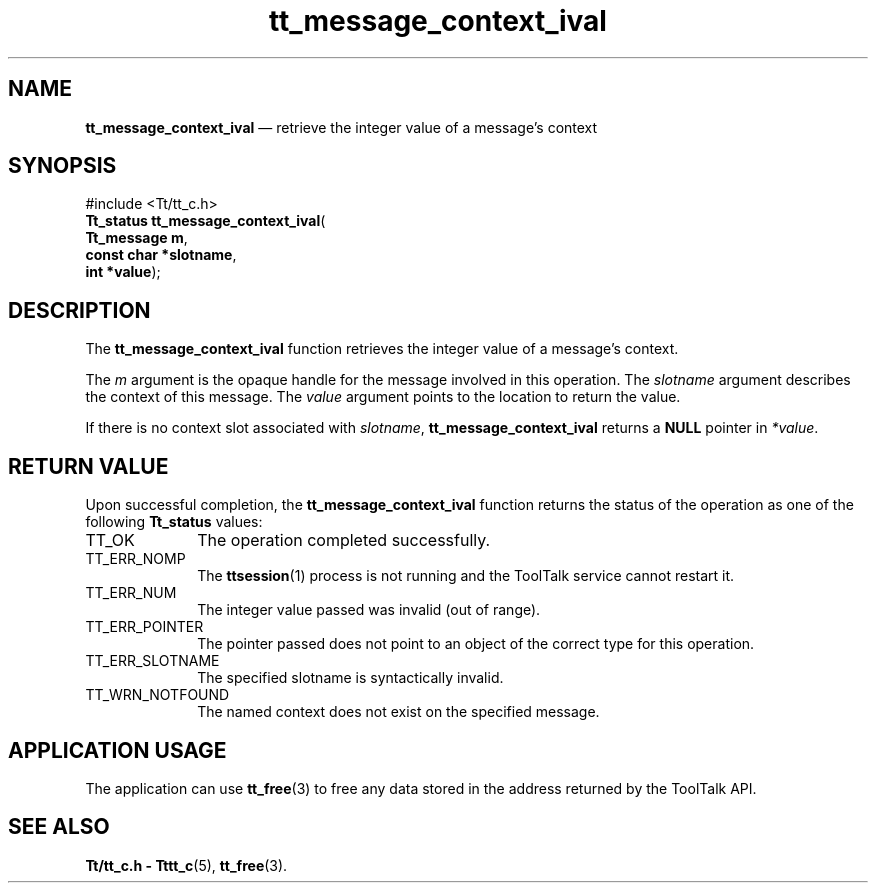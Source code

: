 '\" t
...\" con_ival.sgm /main/5 1996/08/30 13:36:08 rws $
...\" con_ival.sgm /main/5 1996/08/30 13:36:08 rws $-->
.de P!
.fl
\!!1 setgray
.fl
\\&.\"
.fl
\!!0 setgray
.fl			\" force out current output buffer
\!!save /psv exch def currentpoint translate 0 0 moveto
\!!/showpage{}def
.fl			\" prolog
.sy sed -e 's/^/!/' \\$1\" bring in postscript file
\!!psv restore
.
.de pF
.ie     \\*(f1 .ds f1 \\n(.f
.el .ie \\*(f2 .ds f2 \\n(.f
.el .ie \\*(f3 .ds f3 \\n(.f
.el .ie \\*(f4 .ds f4 \\n(.f
.el .tm ? font overflow
.ft \\$1
..
.de fP
.ie     !\\*(f4 \{\
.	ft \\*(f4
.	ds f4\"
'	br \}
.el .ie !\\*(f3 \{\
.	ft \\*(f3
.	ds f3\"
'	br \}
.el .ie !\\*(f2 \{\
.	ft \\*(f2
.	ds f2\"
'	br \}
.el .ie !\\*(f1 \{\
.	ft \\*(f1
.	ds f1\"
'	br \}
.el .tm ? font underflow
..
.ds f1\"
.ds f2\"
.ds f3\"
.ds f4\"
.ta 8n 16n 24n 32n 40n 48n 56n 64n 72n 
.TH "tt_message_context_ival" "library call"
.SH "NAME"
\fBtt_message_context_ival\fP \(em retrieve the integer value of a message\&'s context
.SH "SYNOPSIS"
.PP
.nf
#include <Tt/tt_c\&.h>
\fBTt_status \fBtt_message_context_ival\fP\fR(
\fBTt_message \fBm\fR\fR,
\fBconst char *\fBslotname\fR\fR,
\fBint *\fBvalue\fR\fR);
.fi
.SH "DESCRIPTION"
.PP
The
\fBtt_message_context_ival\fP function
retrieves the integer value of a message\&'s context\&.
.PP
The
\fIm\fP argument is the opaque handle for the message involved in this operation\&.
The
\fIslotname\fP argument describes the context of this message\&.
The
\fIvalue\fP argument points to the location to return the value\&.
.PP
If there is no context slot associated with
\fIslotname\fP, \fBtt_message_context_ival\fP returns a
\fBNULL\fP pointer in
\fI*value\fP\&.
.SH "RETURN VALUE"
.PP
Upon successful completion, the
\fBtt_message_context_ival\fP function returns the status of the operation as one of the following
\fBTt_status\fR values:
.IP "TT_OK" 10
The operation completed successfully\&.
.IP "TT_ERR_NOMP" 10
The
\fBttsession\fP(1) process is not running and the ToolTalk service cannot restart it\&.
.IP "TT_ERR_NUM" 10
The integer value passed was invalid (out of range)\&.
.IP "TT_ERR_POINTER" 10
The pointer passed does not point to an object of
the correct type for this operation\&.
.IP "TT_ERR_SLOTNAME" 10
The specified slotname is syntactically invalid\&.
.IP "TT_WRN_NOTFOUND" 10
The named context does not exist on the specified message\&.
.SH "APPLICATION USAGE"
.PP
The application can use
\fBtt_free\fP(3) to free any data stored in the address returned by the
ToolTalk API\&.
.SH "SEE ALSO"
.PP
\fBTt/tt_c\&.h - Tttt_c\fP(5), \fBtt_free\fP(3)\&.
...\" created by instant / docbook-to-man, Sun 02 Sep 2012, 09:40
